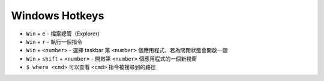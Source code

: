 ===============================================================================
Windows Hotkeys
===============================================================================
* ``Win`` + ``e`` - 檔案總管（Explorer）
* ``Win`` + ``r`` - 執行一個指令
* ``Win`` + ``<number>`` - 選擇 taskbar 第 ``<number>`` 個應用程式，若為關閉狀態會開啟一個
* ``Win`` + ``shift`` + ``<number>`` - 開啟第 ``<number>`` 個應用程式的一個新視窗
* ``$ where <cmd>`` 可以查看 ``<cmd>`` 指令被搜尋到的路徑
